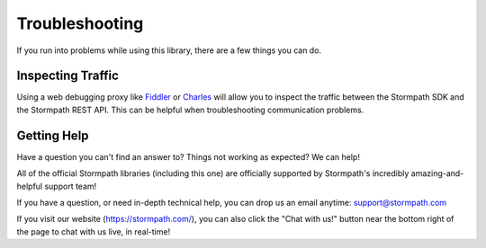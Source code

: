 .. _help:


Troubleshooting
===============

If you run into problems while using this library, there are a few things you can do.

.. only:: aspnetcore

  Logging
  -------

  ``Stormpath.AspNetCore`` uses the ASP.NET logging system to expose debug and trace logs. By inspecting the logs (using ``AddConsole``, or another log viewer), you can follow what the Stormpath middleware is doing behind the scenes and see any exceptions that are thrown.

.. only:: aspnet

  .. todo::

    Add logging info

.. only:: nancy

  .. todo::

    Nancy.

Inspecting Traffic
------------------

Using a web debugging proxy like `Fiddler`_ or `Charles`_ will allow you to inspect the traffic between the Stormpath SDK and the Stormpath REST API. This can be helpful when troubleshooting communication problems.

Getting Help
------------

Have a question you can't find an answer to?  Things not working as expected?
We can help!

All of the official Stormpath libraries (including this one) are
officially supported by Stormpath's incredibly amazing-and-helpful support team!

If you have a question, or need in-depth technical help, you can drop us an
email anytime: support@stormpath.com

If you visit our website (https://stormpath.com/), you can also click the "Chat
with us!" button near the bottom right of the page to chat with us live, in
real-time!

.. _Fiddler: http://www.telerik.com/fiddler
.. _Charles: http://www.charlesproxy.com/
